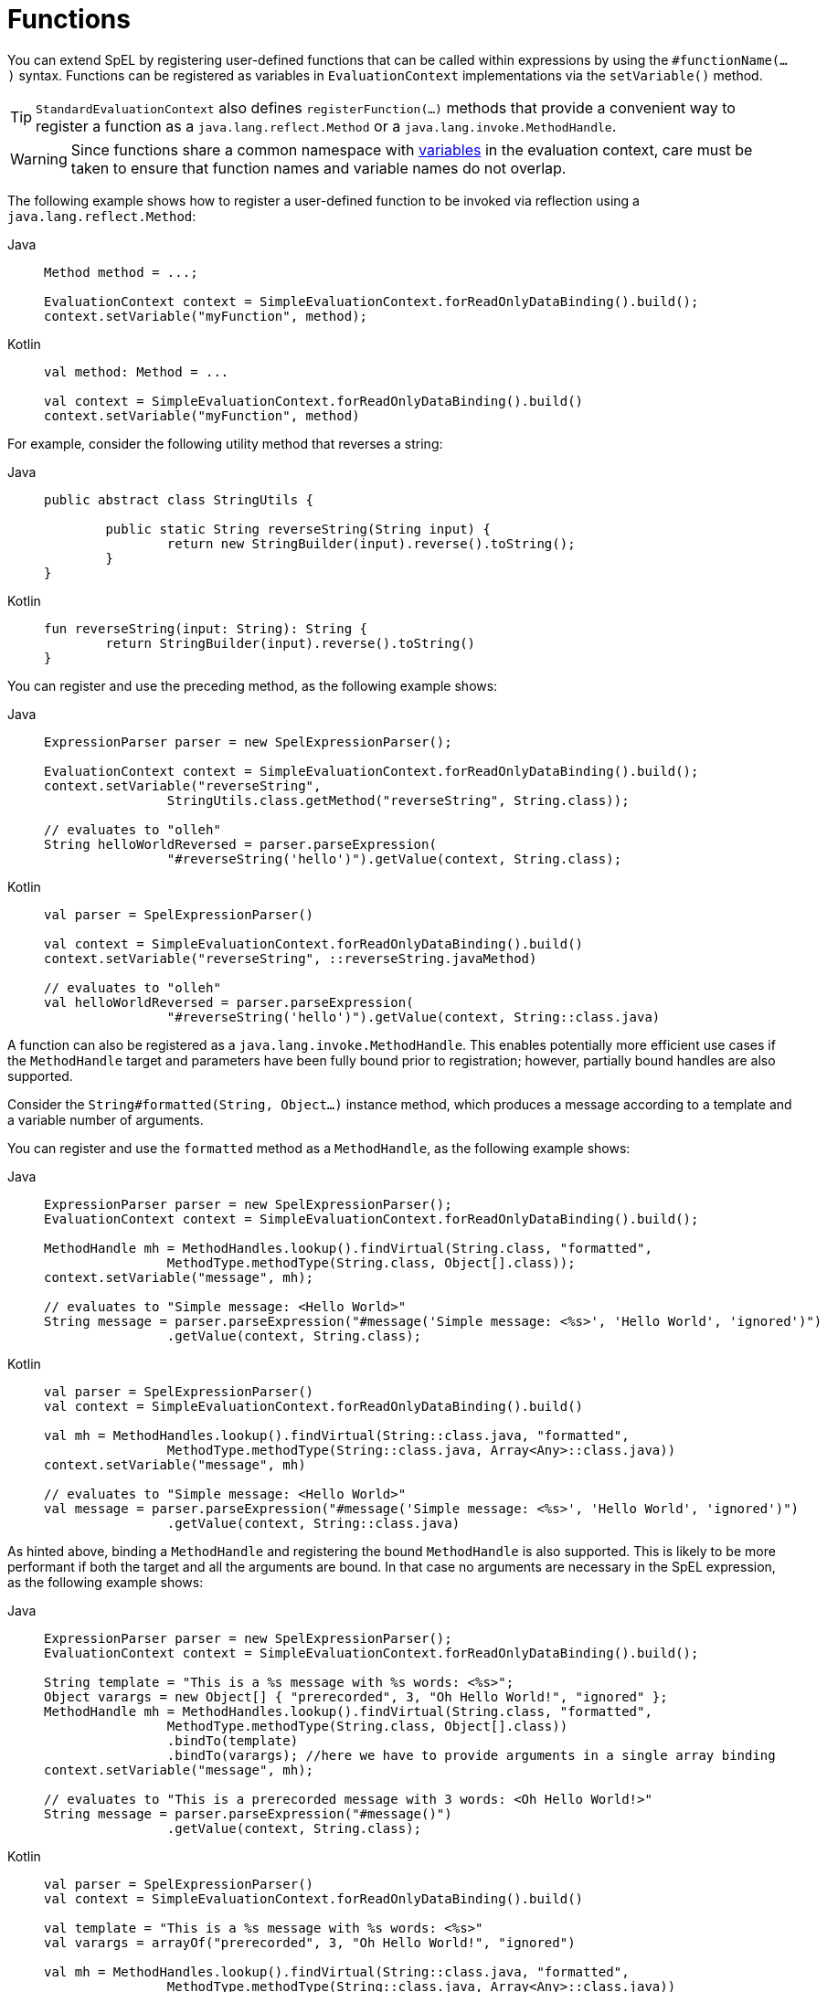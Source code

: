 [[expressions-ref-functions]]
= Functions

You can extend SpEL by registering user-defined functions that can be called within
expressions by using the `#functionName(...)` syntax. Functions can be registered as
variables in `EvaluationContext` implementations via the `setVariable()` method.

[TIP]
====
`StandardEvaluationContext` also defines `registerFunction(...)` methods that provide a
convenient way to register a function as a `java.lang.reflect.Method` or a
`java.lang.invoke.MethodHandle`.
====

[WARNING]
====
Since functions share a common namespace with
xref:core/expressions/language-ref/variables.adoc[variables] in the evaluation context,
care must be taken to ensure that function names and variable names do not overlap.
====

The following example shows how to register a user-defined function to be invoked via
reflection using a `java.lang.reflect.Method`:

[tabs]
======
Java::
+
[source,java,indent=0,subs="verbatim,quotes",role="primary"]
----
	Method method = ...;

	EvaluationContext context = SimpleEvaluationContext.forReadOnlyDataBinding().build();
	context.setVariable("myFunction", method);
----

Kotlin::
+
[source,kotlin,indent=0,subs="verbatim,quotes",role="secondary"]
----
	val method: Method = ...

	val context = SimpleEvaluationContext.forReadOnlyDataBinding().build()
	context.setVariable("myFunction", method)
----
======

For example, consider the following utility method that reverses a string:

[tabs]
======
Java::
+
[source,java,indent=0,subs="verbatim,quotes",role="primary"]
----
	public abstract class StringUtils {

		public static String reverseString(String input) {
			return new StringBuilder(input).reverse().toString();
		}
	}
----

Kotlin::
+
[source,kotlin,indent=0,subs="verbatim,quotes",role="secondary"]
----
	fun reverseString(input: String): String {
		return StringBuilder(input).reverse().toString()
	}
----
======

You can register and use the preceding method, as the following example shows:

[tabs]
======
Java::
+
[source,java,indent=0,subs="verbatim,quotes",role="primary"]
----
	ExpressionParser parser = new SpelExpressionParser();

	EvaluationContext context = SimpleEvaluationContext.forReadOnlyDataBinding().build();
	context.setVariable("reverseString",
			StringUtils.class.getMethod("reverseString", String.class));

	// evaluates to "olleh"
	String helloWorldReversed = parser.parseExpression(
			"#reverseString('hello')").getValue(context, String.class);
----

Kotlin::
+
[source,kotlin,indent=0,subs="verbatim,quotes",role="secondary"]
----
	val parser = SpelExpressionParser()

	val context = SimpleEvaluationContext.forReadOnlyDataBinding().build()
	context.setVariable("reverseString", ::reverseString.javaMethod)

	// evaluates to "olleh"
	val helloWorldReversed = parser.parseExpression(
			"#reverseString('hello')").getValue(context, String::class.java)
----
======

A function can also be registered as a `java.lang.invoke.MethodHandle`. This enables
potentially more efficient use cases if the `MethodHandle` target and parameters have
been fully bound prior to registration; however, partially bound handles are also
supported.

Consider the `String#formatted(String, Object...)` instance method, which produces a
message according to a template and a variable number of arguments.

You can register and use the `formatted` method as a `MethodHandle`, as the following
example shows:

[tabs]
======
Java::
+
[source,java,indent=0,subs="verbatim,quotes",role="primary"]
----
	ExpressionParser parser = new SpelExpressionParser();
	EvaluationContext context = SimpleEvaluationContext.forReadOnlyDataBinding().build();

	MethodHandle mh = MethodHandles.lookup().findVirtual(String.class, "formatted",
			MethodType.methodType(String.class, Object[].class));
	context.setVariable("message", mh);

	// evaluates to "Simple message: <Hello World>"
	String message = parser.parseExpression("#message('Simple message: <%s>', 'Hello World', 'ignored')")
			.getValue(context, String.class);
----

Kotlin::
+
[source,kotlin,indent=0,subs="verbatim,quotes",role="secondary"]
----
	val parser = SpelExpressionParser()
	val context = SimpleEvaluationContext.forReadOnlyDataBinding().build()

	val mh = MethodHandles.lookup().findVirtual(String::class.java, "formatted",
			MethodType.methodType(String::class.java, Array<Any>::class.java))
	context.setVariable("message", mh)

	// evaluates to "Simple message: <Hello World>"
	val message = parser.parseExpression("#message('Simple message: <%s>', 'Hello World', 'ignored')")
			.getValue(context, String::class.java)
----
======

As hinted above, binding a `MethodHandle` and registering the bound `MethodHandle` is also
supported. This is likely to be more performant if both the target and all the arguments
are bound. In that case no arguments are necessary in the SpEL expression, as the
following example shows:

[tabs]
======
Java::
+
[source,java,indent=0,subs="verbatim,quotes",role="primary"]
----
	ExpressionParser parser = new SpelExpressionParser();
	EvaluationContext context = SimpleEvaluationContext.forReadOnlyDataBinding().build();

	String template = "This is a %s message with %s words: <%s>";
	Object varargs = new Object[] { "prerecorded", 3, "Oh Hello World!", "ignored" };
	MethodHandle mh = MethodHandles.lookup().findVirtual(String.class, "formatted",
			MethodType.methodType(String.class, Object[].class))
			.bindTo(template)
			.bindTo(varargs); //here we have to provide arguments in a single array binding
	context.setVariable("message", mh);

	// evaluates to "This is a prerecorded message with 3 words: <Oh Hello World!>"
	String message = parser.parseExpression("#message()")
			.getValue(context, String.class);
----

Kotlin::
+
[source,kotlin,indent=0,subs="verbatim,quotes",role="secondary"]
----
	val parser = SpelExpressionParser()
	val context = SimpleEvaluationContext.forReadOnlyDataBinding().build()

	val template = "This is a %s message with %s words: <%s>"
	val varargs = arrayOf("prerecorded", 3, "Oh Hello World!", "ignored")

	val mh = MethodHandles.lookup().findVirtual(String::class.java, "formatted",
			MethodType.methodType(String::class.java, Array<Any>::class.java))
			.bindTo(template)
			.bindTo(varargs) //here we have to provide arguments in a single array binding
	context.setVariable("message", mh)

	// evaluates to "This is a prerecorded message with 3 words: <Oh Hello World!>"
	val message = parser.parseExpression("#message()")
			.getValue(context, String::class.java)
----
======



